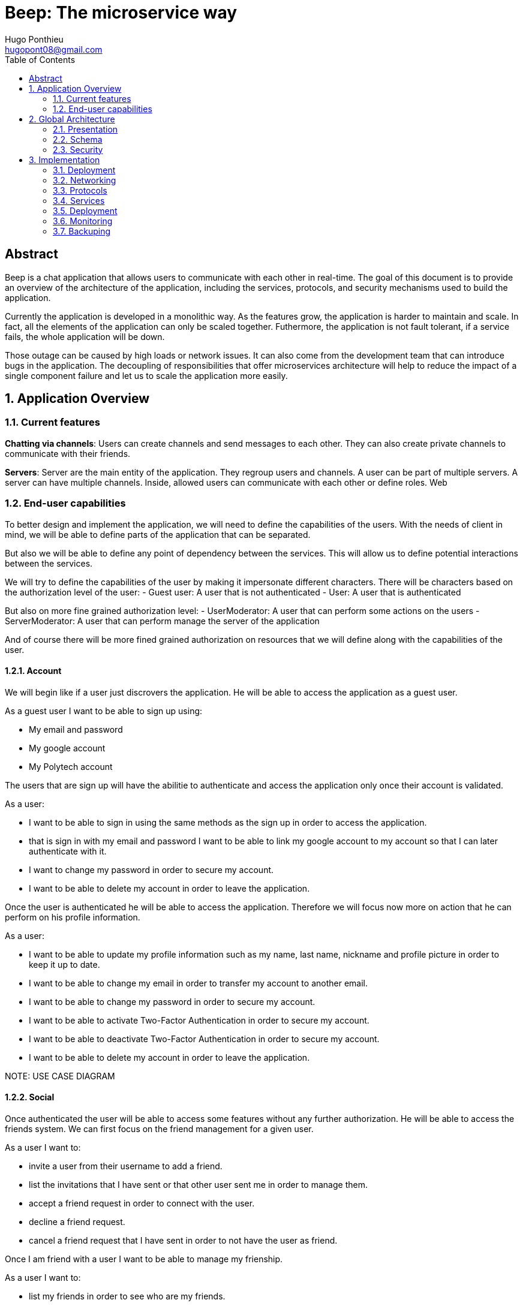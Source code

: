= Beep: The microservice way
Hugo Ponthieu <hugopont08@gmail.com>
:description: Redefine the architecture of the Beep application
:keywords: beep, architecture, microservices, keycloak, grpc, rust, monitoring, backuping
:doctype: acticle
:sectnums:
:toc: 
:title-page:
:pdf-fontsize: 12

[abstract]
== Abstract

Beep is a chat application that allows users to communicate with each other in real-time.
The goal of this document is to provide an overview of the architecture of the application, including the services, protocols, and security mechanisms used to build the application.

Currently the application is developed in a monolithic way. As the features grow, the application is harder to maintain and scale. In fact, all the elements of the application can only be scaled together. Futhermore,  the application is not fault tolerant, if a service fails, the whole application will be down.

Those outage can be caused by high loads or network issues. It can also come from the development team that can introduce bugs in the application. The decoupling of responsibilities that offer microservices architecture will help to reduce the impact of a single component failure and let us to scale the application more easily.

== Application Overview

=== Current features

**Chatting via channels**: Users can create channels and send messages to each other. They can also create private channels to communicate with their friends.

**Servers**: Server are the main entity of the application. They regroup users and channels. A user can be part of multiple servers. A server can have multiple channels. 
Inside, allowed users can communicate with each other or define roles.
Web

=== End-user capabilities

To better design and implement the application, we will need to define the capabilities of the users. With the needs of client in mind, we will be able to define parts of the application that can be separated.

But also we will be able to define any point of dependency between the services. This will allow us to define potential interactions between the services.

We will try to define the capabilities of the user by making it impersonate different characters. There will be characters based on the authorization level of the user: 
- Guest user: A user that is not authenticated
- User: A user that is authenticated

But also on more fine grained authorization level:
- UserModerator: A user that can perform some actions on the users
- ServerModerator: A user that can perform manage the server of the application

And of course there will be more fined grained authorization on resources that we will define along with the capabilities of the user.

==== Account

We will begin like if a user just discrovers the application. He will be able to access the application as a guest user.

As a guest user I want to be able to sign up using:

- My email and password
- My google account
- My Polytech account 

The users that are sign up will have the abilitie to authenticate and access the application only once their account is validated.

As a user:

- I want to be able to sign in using the same methods as the sign up in order to access the application.
- that is sign in with my email and password I want to be able to link my google account to my account so that I can later authenticate with it.
- I want to change my password in order to secure my account.
- I want to be able to delete my account in order to leave the application.

Once the user is authenticated he will be able to access the application. 
Therefore we will focus now more on action that he can perform on his profile information.

As a user:

- I want to be able to update my profile information such as my name, last name, nickname and profile picture in order to keep it up to date.
- I want to be able to change my email in order to transfer my account to another email.
- I want to be able to change my password in order to secure my account.
- I want to be able to activate Two-Factor Authentication in order to secure my account.
- I want to be able to deactivate Two-Factor Authentication in order to secure my account.
- I want to be able to delete my account in order to leave the application.

[red]#NOTE: USE CASE DIAGRAM#

==== Social

Once authenticated the user will be able to access some features without any further authorization. He will be able to access the friends system.
We can first focus on the friend management for a given user.

As a user I want to:

- invite a user from their username to add a friend. 
- list the invitations that I have sent or that other user sent me in order to manage them.
- accept a friend request in order to connect with the user.
- decline a friend request.
- cancel a friend request that I have sent in order to not have the user as friend.

Once I am friend with a user I want to be able to manage my frienship.

As a user I want to:

- list my friends in order to see who are my friends.
- remove a friend in order to not have him as friend anymore.

In order to regroup users, users be members of servers. There are 2 types of servers, public and private. 
The user can join a public server without any authorization. 
But he will need to be invited to join a private server.
So as a user I want to:

- see all the public servers in order to join them.
- see all the servers that I am member of in order to manage them.
- leave server so that I am not related to it anymore.
- be able to answer to a server invitation so I can be a member of a server.
- browse the servers by their name and description so I can find the communities that I want to join.

[red]#NOTE: USE CASE DIAGRAM#

==== Chatting

As user discover other users, he will want to interact with them. He will be able to do that through the chat system.
It is composed of channel that contain messages. We will see in that part what are the abilities.
As a user I want to: 

- create a channel to be able to communicate with other users.
- delete a channel in order to not have it anymore.
- list the channels that I am part of in order to manage them.
- join a channel in order to communicate with the users.
- leave a channel in order to not be part of it anymore.
- add a user to a channel in order to let him communicate with the users.
- to search thrgouh the entire messages of a channel to find a message based on a keyword


With access to a channel the user will want to discuss with other users. 
As a user I want to:

- send a message in a channel in order to communicate with the users.
- send files in a message in order to share them with the users.
- delete a message so that I clean a channel.
- edit a message in order to correct it.
- list the messages of a channel in order to see the history of the channel.
- to pin messages in a channel to keep them visible for long time.

[red]#NOTE: USE CASE DIAGRAM#

==== Severs

As cited before the user will be able to join servers. They regroup users and channels.
A user that is authenticated and that as access to a particular server is called a member of the server.

By default a member will not perform any action on the server. He will need to be granted with a role to perform some actions. Role are defined at the server level and they will be aggregation of more fine-grained role.

The fine-grained roles will be:

- administrator
- server manager 
- role manager
- channel manager
- channel viewer
- webhook manager
- nickname manager
- nickname changer
- message sender
- message manager
- file attacher
- member manager
- invitation manager

As invitation manager I want to:

- invite a user to a server in order to let him join the server.
- create an invitation in order to let users join the server.
- choose the expiration date of an invitation in order to manage the invitations.

As a member manager I want to:

- add a role to a member so they can perform specific actions.
- remove a role from a member to prevent them from performing certain actions.
- list the members of a server to manage them effectively.
- temporarily mute members to restrict them from sending messages.
- ban members to prevent them from joining the server.
- kick members to remove them from the server.

As a role manager I want to:

- create a role to define user permissions.
- update a role to modify user permissions.
- delete a role to remove it from the system.
- list the roles of a server to manage them.
- assign roles to members to enable them to perform specific actions.
- remove roles from members to restrict their actions.

As a nickname manager I want to:

- update the nickname of a member to change their display name.
- change my own nickname to update my display name.

As a nickname changer I want to:

- change my own nickname to update my display name.

As a channel manager I want to:

- create a channel to enable users to communicate.
- update a channel to modify its settings.
- delete a channel to remove it from the server.
- list the channels of a server to manage them.
- restrict permissions of user or role on a channel to control user actions.

As a channel viewer I want to:

- list the messages of a channel to view the conversation.
- search for messages in a channel to find specific information.
- list channel of a server to find the channel I want to see the conversation of.

As a message sender I want to:

- send a message in a channel to communicate with other users.
- update a message to correct it.

As a message manager I want to:

- delete a message to remove it from the channel.
- pin a message to keep it visible in the channel.
- perform same action as the message sender.

As a file attacher I want to:

- attach a file to a message to share it with other users.

As a server manager I want to:

- update the server settings to modify its configuration.
- delete the server to remove it from the system.
- perform the same action as the channel manager.

As an administrator I want to:

- perform all actions on the server to manage it effectively.

[red]#NOTE: USE CASE DIAGRAM#

==== Administration

With the affluence of users, the application will need to be managed. The administration of resource will be done by different type of admin.
This time role will be directly associated to the users.

Roles will be:

- UserModerator
- ServerModerator
- ApplicationAdministrator

== Global Architecture

=== Presentation 


=== Schema

.Overview of the application
image::services/beep-application_diagramme.svg[]

=== Security

==== Authentication

link:https://github.com/hugoponthieu/beep-front[Frontend integration of keycloak]

link:https://github.com/hugoponthieu/beep-api[Backend integration of keycloak]

===== Introduction

Authentication is a critical aspect of any microservices architecture. 
In this document, we will discuss how to integrate Keycloak for authentication to enforce authentication policies at the gateway level.

===== Keycloak Overview

Keycloak is an open-source identity and access management solution. It provides features such as single sign-on (SSO), user federation, and social login. 
Keycloak is a suitable choice for our application due to its robust authentication capabilities and ease of integration with microservices.

As the user should be able to authenticate with their email and password, with their google account and their Polytech account from an LDAP Keycloak is suited for this task.

The service allow the user to authenticate natively from frontend implementation by exposing the login page of Keycloak. The user will be able to authenticate with their email and password, with their google account and their Polytech account from an LDAP.


[red]#NOTE: SCREENSHOT OF THE KEYCLOAK GOOGLE#
[red]#NOTE: AUTHENTICATION WORKFLOW SEQUENCE DIAGRAM#

It will take the responsability to:

- Register new users in the application
- To issue tokens the user through diverser methods (email, google, LDAP)
- To check the validity of a token


===== OAuth2 Overview
OAuth2 is an authorization framework that allows applications to securely obtain limited access to user accounts on an HTTP service by delegating authentication to a centralized identity provider, such as Keycloak.

**Authorization Code Flow**: This flow is suitable for applications that can securely store client secrets. It involves exchanging an authorization code for an access token.


===== In our architecture

For example if a user wants to access a resource on a service, the service will redirect the user to the authorization server (Keycloak) to authenticate the user. Once the user is authenticated, the server will issue an access token to the user, which can be used to access the resource. This token is short-lived and can be revoked at any time, providing an additional layer of security.

From the access token the user will be able to access the service. To enforce the check of the access token the service will use the introspection endpoint of the authorization server.

[red]#NOTE: SEQUENCE WORKFLOW FOR THE GATEWAY#

We have to note that all service will have an upstream gateway that will check the access token of the user before forwarding the request to the service. This will ensure that only authenticated users can access the services.

Although the user will maybe need to be known by the service, in order to perform some actions. For example, getting the the list of its friends or direct messages.
In that case the service will access directly the authorization server to get the user information.


===== End-user authentication

The user will be able to authenticate with their email and password, with their google account and their Polytech account from an LDAP.

If the users try to access to the frontend wit

===== Deployment

[red]#NOTE: DEPLOYMENT SCHEME FOR THE KEYCLOAK IN CLUSTER#


==== Authorization

Authorization is a critical aspect of any microservices architecture. In this document, we will discuss how to implement role-based access control (RBAC) within servers and global roles in our application. 

===== Roles

Roles in the application are categorized into two types:

- **Global Roles**: Defined at the application level, these roles apply across all services and enforce high-level access control policies (e.g., `admin`, `moderator`, `user`).

- **Server Roles**: Defined at the server level, these roles are specific to individual servers and manage permissions within that context.

Both types of roles will be used to implement fine-grained access control policies.

===== Permify

Permify implement Authorization as a Service. It will be used to manage the roles and the permissions of the users.

Permify exposes an REST and a GRPC api that contain the same endpoints. We will use the GRPC api to communicate with the service as it is lighter for communication between services.

When performing an action on a resource, the service will check if the user has the required role to perform the action. This is a purely binary response, either the user is allowed or not.

====== Data management

Permify hold the data in a Postgres database. It will be used to store the roles and the permissions of the users.
We will therefore need to replicates the data in the Permify database.

We will develop a service that hold the logic that can be used to manage the data in the Permify database. This service will be callable with a GRPC api.
This service will be called when the following operation are performed:
- a user join a server
- a user leave a server
- a user is assigned a Server-wide & Application-wide role 
- a user is removed from a Server-wide & Application-wide role
- a user is muted
- a user is unmuted
- a user is banned
- a user is kicked

The service will therefore hold the data and will be able to enforce the rules on the data.

== Implementation

=== Deployment

=== Networking

Microservices implies some networking constraints such as securing a flow of data between services, managing the load of the services, and ensuring the availability of the services.

For that task we will use Istio as a service mesh. It will allow us to manage the networking of the services in a more efficient way.


=== Protocols

link:https://github.com/hugoponthieu/hello-transport[Poc grpc with rust]

==== Overview of Protocols

Protocols are a fundamental component of microservices architecture, dictating the mechanisms by which services interact and exchange data. 
This section delves into the technical intricacies of various protocols, including REST, gRPC, and GraphQL, and elucidates the rationale behind selecting gRPC for our application.

HTTP/1.1, commonly used for RESTful APIs, is advantageous due to its simplicity, widespread adoption, and ease of implementation. 
It supports complex REST APIs and is inherently compatible with web browsers. 
However, it suffers from several limitations: the lack of type safety, verbosity of JSON payloads, and suboptimal performance due to the overhead of HTTP headers and the text-based JSON format. 
Despite these drawbacks, REST APIs can be secured using HTTPS with TLS (Transport Layer Security), ensuring encrypted communication.

REST APIs benefit from self-discoverability through OpenAPI specifications, which facilitate seamless integration and collaboration among microservices developed by disparate teams. 
This discoverability is crucial in a microservices ecosystem where services must interoperate efficiently.

gRPC's strong typing and contract-first approach, enforced through .proto files, ensure consistency and reliability in inter-service communication. 
This is particularly beneficial in large-scale microservices architectures where maintaining compatibility and preventing breaking changes are paramount.


Given the technical requirements of our application, including the need for efficient, low-latency communication and strong typing, we have chosen gRPC as the primary protocol for inter-service communication. 
gRPC's performance advantages, coupled with its robust type safety and support for bi-directional streaming, make it an ideal choice for our microservices architecture.

In summary, while REST have its merits, gRPC's technical superiority in terms of performance, efficiency, and type safety aligns with the demands of our application, ensuring reliable and scalable inter-service communication.

// GraphQL, another protocol, provides a flexible query language for APIs, allowing clients to request precisely the data they need. 
// While powerful, GraphQL introduces complexity in terms of query parsing and execution, and may not be as performant as gRPC for certain use cases, particularly those involving high-throughput, low-latency communication.

==== gRPC

Remote Procedure Call (RPC) is a protocol that one program can use to request a service from a program located on another computer in a network. It allows a program to execute a procedure (subroutine) in another address space (commonly on another physical machine). The calling program is suspended until the remote procedure returns, and the remote procedure executes in a different address space. RPC abstracts the communication between the client and server, making it appear as if the procedure call is local.

gRPC is a high-performance, open-source RPC framework developed by Google. It uses Protocol Buffers (protobuf) as the interface definition language (IDL) and leverages HTTP/2 for transport. gRPC offers several advantages over traditional RESTful APIs, including:

- Speed: Faster than REST due to HTTP/2, which allows multiple requests at once, compresses headers, and supports server push.
- Strong typing: Uses protobuf for data, ensuring messages are consistent and efficient.
- Real-time: Supports two-way streaming, letting clients and servers send multiple messages in real-time.
- Multi-language: Works with many programming languages, making it easy to build services in different languages.

==== Inter-service communication

image::communication/beep-server-creation.svg[][]

==== Client communication

=== Services


==== Users 

The user service is responsible for managing user accounts, including registration, authentication, and profile management. It handles user-related operations such as creating, updating, and deleting user accounts.
It also manages user preferences, settings, and security features like password resets and two-factor authentication.
It will expose a REST API for user management and a gRPC API for inter-service communication.

The user service will rely on Keycloak. In fact all the data will be stored in the Keycloak database. and we will use the Keycloak API to manage the users.

Therefore keycloak will be hold the datas for the all the users of the application. And all the services will enforce the authentication of users through the Keycloak API.

Keycloak will rely on a Postgres database to store the data.

[red]#NOTE: SCHEMA OF THE KEYCLOAK DATABASE#


[source,go]
----
type User struct {
	ID        	  	 string
	Username  	  	 string
	ProfilePicture   string
	Email     		 string
	FirstName 		 string
	LastName  		 string
	Password  		 string
}
----


==== File storage

The file storage service is responsible for managing file uploads and downloads. It handles file-related operations such as uploading, downloading, and deleting files.
It will expose a REST API for file management and a gRPC API for inter-service communication.
The file storage service will rely on a Minio server to store the files. Minio is an open-source object storage server that is compatible with Amazon S3. It provides a simple and efficient way to store and retrieve files.
The file storage service will use the Minio API to manage the files. It will store the files in a Minio bucket and provide a URL for each file that can be used to access it.
[red]#NOTE: SCHEMA OF THE MINIO DATABASE#

Each service will have its own path to store the files. The file storage service will use a unique prefix for each service to avoid conflicts. For example, the user service will store files in the `user` prefix, while the message service will store files in the `message` prefix.

==== Server service 

A lot of objects have strong relation with servers. That is why the server service will be responsible for managing servers,members, roles, channels, and webhooks.
The server service will use postgres to store the data. It will expose a REST API for server management and a gRPC API for inter-service communication.

// This service will be responsible for writing the data in the Permify database. It will be called when the following operation are performed a member of a server:
// - join a server
// - leave a server
// - is assigned a Server-wide & Application-wide role
// - is removed from a Server-wide & Application-wide role
// - is muted
// - is unmuted
// - is banned
// - is kicked
// - is invited to a server
// - is removed from a server
// - is assigned a role in a server

The service will do a lot of call to the Permify service to check if the member is allowed to perform the action.

A direct messages channel is a channel that is not linked to a server. It allows users to communicate with each other without being part of a server. In order, to interact with a direct message channel, the user will need to be a member of the channel. All member of a channel will have the same rights and it can't be changed.

A channel can be linked to a server. Otherwise it will be a direct message channel.
Inside a server, a channels can have multiple types:

- text channel: a simple channel to send messages in
- conference channel: a channel where authorized member can join a voice channel to communicate with each other
- thread: a thread is a sub-channel of a channel. It allows member to discuss a specific topic without cluttering the main channel. Threads can be created within text channels by referencing a message. A thread can only created inside a text channel.
- category: a category is a way to group channels together. It allows members to organize their channels and make it easier to find them. Categories can be created within servers and can contain multiple channels.

In a server, the authorized members can create role with different permissions: 

- manage server: allows performing all actions on the server
- manage roles: allows performing all actions on roles and assigning roles to members
- manage channels: allows creating and managing all types of channels
- send messages: allows sending messages in channels
- manage messages: allows deleting and pinning messages
- view channels: allows viewing channels and their messages
- manage webhooks: allows creating and managing webhooks to send messages to other services
- manage nicknames: allows managing the nicknames of members
- full server access: inherits all permissions within the server


Those permission can be assigned to a role and the role to a member of the server.
Futhermore for a channel in a server, we can remove or give some permissions to a member or a role on a channel. This will concern:

- view channel
- manage channel
- manage webhooks
- manage permissions
- send messages
- manage messages

Those restrictions or permissions will be prioritized over the server permissions.
In order to atomically manage the permissions, like this we will need to store overriding permissions in the database. A permission overwrite should be like this:

[source,go]
----
type PermissionOverwrite struct {
	ID        int      `json:"id"`
	ChannelID string   `json:"channel_id"`
	RoleID    *string  `json:"role_id,omitempty"`
	UserID    *string  `json:"member_id,omitempty"`
	Allow     []string `json:"allow"`
	Deny      []string `json:"deny"`
}
----

As you can see the user id and the role id can be null but they cannot be both null.

In order to enforce the rules and list correctly the objects for a member the data will be duplicated, on one hand in the Postgres database of the server service and on the other hand in the Permify database of the authorization service.
This will allow us to enforce the rules when a member is trying to perform an action on a resource, for example sending a message in a channel. It will also allow us to list the objects for a member. For example, listing the channels of a server for a member.

As we can use message queues to send messages to other services, we will make direct grpc calls to the authorization service to replicate the data in the Permify database.

The server service will also be responsible for managing the webhooks of a server. A webhook is a way for a third party client to send messages inside a channel of a server. A webhook is linked to a channel and can be used to send messages to that channel.
There will be some considerations to take into account when creating a webhook like the authentication of the webhook.
In order to authenticate the webhook, we will use a token that will be generated when creating the webhook. This token will be used to authenticate the webhook when sending messages to the channel. The token will be stored in the database and will be used to authenticate the webhook.
The token will be a jwt containing the id of the webhook and the channel id. The token will be signed with a secret key that would be unique for the whole service.

===== Throttling Mechanism

To prevent abuse on the system and ensure the stability of the server service, a throttling mechanism will be implemented.
We need to limit users to be part to a maximum of 50 servers. This means a user cannot join more than 50 servers and if he tries to join or create a server, the request will be rejected. 


==== Messages & Search 

The message service is responsible for managing messages in channels. It handles message-related operations such as sending, receiving, and deleting messages.
It also manages message history, search functionality, and webhooks for real-time notifications.
It will expose a REST API for message management and a gRPC API for inter-service communication.
The message service will do not need all lot of relation constraint. It will be able to store the messages in a NoSQL database.

The message service relies on a MongoDB database to store the messages. MongoDB is a NoSQL database that provides a flexible and scalable way to store and retrieve data. It is well-suited for storing messages and allows for efficient querying and indexing.

MongoDB provides rich features for indexing and performing full-text search.
The indexation will be done on the file name if the message contains a file and on the content of the message. 

[source,go]
----
type File struct {
	ID         primitive.ObjectID `bson:"_id,omitempty"`
	Filename   string             `bson:"filename"`
	Mimetype   string             `bson:"mimetype"`
	Size       int64              `bson:"size"`
	StorageKey string             `bson:"storageKey"`
	UploaderID primitive.ObjectID `bson:"uploaderId"`
	UploadDate time.Time          `bson:"uploadDate"`
}

type Message struct {
	ID          primitive.ObjectID   `bson:"_id,omitempty"`
	SenderID    primitive.ObjectID   `bson:"senderId"`
	ChannelID   primitive.ObjectID   `bson:"channelId"`
	Content     string               `bson:"content"`
	CreatedAt   time.Time            `bson:"createdAt"`
	Attachments []primitive.ObjectID `bson:"attachments"`
	Pinned      bool                 `bson:"pinned"`
	Type        int64                `bson:"type"`
}
----

In the case a user wants to perform a search in one channel, which could be a direct message channel or a server channel, we will only need to filter the messages by the channel id.

In the case a user wants to perform a search in all the channels of a server, we will need to filter the messages by asking all the channels the user has access to on the server. Therefore, with all the searchable channels, we will be able to only filter the messages by the channel ids. In order to limit the number of calls and queries to the database and to other services, we can cache the list of channels the user has access to on the server inside Redis.
There are some concerns to have when caching this data inside Redis:
- The data can quickly become stale.
- The data can be too big to store in Redis.

To address the first concern, we can set a TTL (Time To Live) on the cache. This will ensure that the data is refreshed after a certain period of time. Keeping the data for only 1 minute should be sufficient to keep the data up to date. 
In fact, the first search request will be slower but should not exceed 1 second.

To address the second concern, we can limit the number of channels that are stored in Redis. We can store only the channels that are used frequently. This will ensure that the data is not too big to store in Redis.

[red]#NOTE: Detail the link to the s3 files#

Also, messages will be able to hold a link to a file to manage the attachments. This URL will only be a link to the file in the subdirectory dedicated to the message service.

[red]#NOTE: Detail the link to the s3 files#

Messages can be also sent by the system to notify the users that something happened in a server or in the channel. Can be sent by any service that is authorized to do so. The message will have as sender the user that perform the action. The types of messages that can be sent are:

- message: a simple message
- pinning: a message that is pinned
- thread creation: a thread has been created in the channel
- conference creation: a conference has been created in the channel
- user joined: a user has joined the channel

This will allow to inform the users of the actions that are performed in the channel.

===== Throttling Mechanism

To prevent abuse and ensure the stability of the message service, a throttling mechanism will be implemented. Without such a mechanism, the service could be easily attacked by sending a large number of requests in a short period, potentially overwhelming the system and degrading its performance.

The throttling mechanism will enforce a limit of 10 messages per user every 10 seconds. This ensures that users cannot flood the service with excessive requests while still allowing legitimate usage.

To implement this, Redis will be used to store the rate-limiting information. Redis is well-suited for this task due to its low latency and support for atomic operations. The following approach will be used:

1. When a user sends a message, the service will check Redis for the user's message count within the current 10-second window.
2. If the user has already sent 10 messages in the current window, the service will reject the request with a "Too Many Requests" response.
3. If the user has not reached the limit, the service will increment the message count in Redis and allow the request to proceed.
4. Redis keys for rate-limiting will have a TTL of 10 seconds, ensuring that the count resets automatically after the window expires.

This mechanism will ensure fair usage of the service while protecting it from abuse.

[source,pseudocode]
----
function isRateLimited(userID, redisClient):
	key = "rate_limit:" + userID
	count = getValueFromRedis(redisClient, key)

	if errorOccurred(count) and errorIsNotKeyNotFound():
		logError("Error checking rate limit")
		return false

	if count >= 10:
		return true

	beginTransaction(redisClient):
		incrementValueInRedis(key)
		setExpirationForKey(key, 10 seconds)
	endTransaction()

	if errorOccurredDuringTransaction():
		logError("Error updating rate limit")

	return false
----

==== Authorization

The authorization service will hold the logic that can be used to manage the data in the Permify database. This service will be callable with a GRPC api.
Permify leverages a Postgres database to store the data. It will be used to store the roles and the permissions of the users.

.Create a message in a channel of a server and check the authorization
image::security/sequence_auth.png[]

Other services will need to store the data in the Permify database. This service will be called when the following operation are performed. Therefore permify will be able to enforce the rules on the data.
Only then all the services in the application will be able to verify requests against the data in the Permify database.

==== Voice channel communication


=== Deployment

All services will be deployed across multiple Kubernetes clusters to improve fault tolerance and ensure high availability. Each service will reside in its own namespace, allowing for independent resource management. 
The clusters will be deployed on Virtual Machines (VMs) to provide flexibility and scalability. We will use Proxmox VE as the hypervisor to manage the VMs, allowing us to create and manage multiple virtual machines on a single physical server.

==== Kubernetes

The entire infrastructure will run on Kubernetes, divided into two clusters: one for services and another for databases. Services will be isolated within their own namespaces to ensure independent resource management and high availability. Helm charts will facilitate deployment by simplifying configuration, packaging, and dependency handling.

The clusters will be deployed on Virtual Machines with the Talos linux distribution. Talos is a modern, immutable Linux distribution designed specifically for Kubernetes. It provides a lightweight and secure environment for running Kubernetes clusters, making it an ideal choice for our application.

The cluster dedicated for services will expose listen for traffic on port 443 for HTTPS and port 80 for HTTP. It will allow the user to access the web application and the API. 

In order to provide a high availability of the application, we will deploy 3 control nodes per cluster which is the link:https://www.siderolabs.com/blog/why-should-a-kubernetes-control-plane-be-three-nodes/[recommended configuration by Talos maintainers].
The control plane nodes will be responsible for managing the Kubernetes cluster and ensuring that the services are running smoothly.

The worker nodes will be responsible for running the services and the databases. For the databases, we want to ensure a high availability and fault tolerance.
We will deploy 3 worker nodes per cluster. This will allow us to have a high availability of the services and the databases. We will see later how to leverage the Kubernetes operators to manage the databases and high availability.

In order to increase the fault tolerance we will use longhorn to manage the storage of the services. Longhorn is a cloud-native distributed block storage solution for Kubernetes. It allows to the replication of the data across multiple nodes. Also it provides tools to backup the kubernetes volumes and to restore them in case of failure.

==== Service Mesh Overview

A service mesh is a dedicated infrastructure layer that provides service-to-service communication, observability, and security for microservices applications. It abstracts the network and provides a set of features that simplify the development and operation of microservices.

Service mesh provides the following benefits:

- Traffic management: control the flow of traffic between services, implement routing rules, and perform load balancing.
- Security: provides encryption, authentication, and authorization to secure communication between services.
- Observability: provides metrics, logging, and tracing to monitor the performance and health of services.

==== Istio Overview

Istio is an open-source implementation of a service mesh that provides advanced networking features for microservices applications. 
It integrates with Kubernetes and provides a set of tools to manage service-to-service communication, security, and observability.

One of the key advantages of using Istio is that it is actively developed and maintained by a well-known and reputable community. This ensures that the project remains up-to-date with the latest features, security patches, and best practices. As a result, Istio is a reliable and robust choice for a microservices project that is intended to last over time.

One of the main component of Istio is the data plane that will be used to manage the traffic between the services.
It will be composed of Envoy proxies that will be deployed alongside the services.
All the traffic coming and leaving a pod is redirected to the Envoy proxy that will manage the traffic.
This will allow to implement a lot of traffic related features such as load balancing, retries, timeouts, and circuit breaking. 

Via proxies Istio is capable to log, trace and monitor natively and seamlessly  the traffic between the services. This will allow to have a better observability of the application.

As describe, Istio will allow us to manage a lot of constraints outside of the services and let the services focus on their core functionalities. 
It is really suitable to delegate the networking constraints to a dedicated service that will manage them in a more efficient way.

==== mTLS (Mutual TLS)

Mutual TLS (mTLS) is a security protocol that encrypts and authenticates communication between services, ensuring only trusted services can interact. 
Istio simplifies enabling mTLS across all services in the mesh, enhancing security and preventing unauthorized access.

==== Deployment kind

As we will have 2 clusters, one for the services and one for the databases, we will need to deploy Istio in both clusters. Istio manages this case by deploying a control plane in each cluster. It will allow to have the same configuration in both clusters and to manage the traffic between the clusters.
This deployment style is called multi-primary and therefore all Istio features will be available between the clusters. 

==== Gateway and Securing with TLS

Istio Gateway is a component that manages inbound and outbound traffic for services in the mesh. It acts as an entry point for external traffic and provides features such as load balancing, routing, and security.

// Documentation Comment:

// This section explains the integration of Cert-Manager with an external Certificate Authority (CA),
// such as Let's Encrypt, to automate the issuance and renewal of TLS certificates for Istio Gateway.
// It highlights how Cert-Manager manages the certificate lifecycle and injects certificates into Istio's ingress gateway,
// ensuring secure and encrypted communication between clients and services.

// NOTE: [red]#Include a schema here to visually represent the workflow. The schema should illustrate:
// - Cert-Manager requesting certificates from the external CA (e.g., Let's Encrypt).
// - Cert-Manager renewing and managing the certificates.
// - Certificates being injected into Istio's ingress gateway.
// - Secure communication between clients and services using the certificates.#

In our application, we will use Istio Gateway to manage external traffic and secure communication with clients. To achieve this, we will integrate Cert-Manager with an external Certificate Authority (CA) such as Let's Encrypt to automate the issuance and renewal of TLS certificates.

Cert-Manager will handle the certificate lifecycle, including requesting, renewing, and injecting certificates into Istio's ingress gateway. By configuring Istio Gateway to use these certificates, we can ensure encrypted communication between clients and services, protecting sensitive data from eavesdropping and tampering.

This approach simplifies certificate management while leveraging a trusted CA like Let's Encrypt to provide secure and reliable TLS for our application.

[red]#NOTE: SCHEME OF THE GATEWAY#

==== Circuit Breaking

Circuit breaking is a design pattern that prevents cascading failures in distributed systems. 
It works by monitoring the health of services and breaking the circuit if a service becomes unresponsive or slow.

In our application, we will use circuit breaking to ensure service reliability and prevent service degradation. 
By implementing circuit breaking in Istio, we can detect and isolate failing services, preventing them from affecting other services in the mesh.


[red]#NOTE: SCHEME CIRCUIT BREAKING#


==== Packaging, deploying services

Each service will be packaged as a Docker image, allowing for easy deployment and scaling. The images will be stored in a private Docker registry to ensure security and control over the deployment process.
Then the images will be deployed to the Kubernetes cluster using Helm charts. Helm charts will simplify the deployment process by providing a standardized way to package and deploy applications on Kubernetes.
All the charts of the services will be stored inside a registry dedicated to the charts.

We will use a GitOps approach to manage the deployment of services. This means that all the configuration files and Helm charts will be stored in a Git repository. That is why it is important to have convention for the naming of the docker images. 
We will use the SemVer convention for the naming of the docker images such as `beep-api:1.0.0`. 

.SemVer Overview
Semantic Versioning (SemVer) is a versioning scheme for software that conveys meaning about the underlying changes. A version number is structured as `MAJOR.MINOR.PATCH`:

- **MAJOR**: Incremented when incompatible API changes are introduced.
- **MINOR**: Incremented when functionality is added in a backward-compatible manner.
- **PATCH**: Incremented when backward-compatible bug fixes are made.

For example:
- `1.0.0`: Initial stable release.
- `1.1.0`: Adds new features in a backward-compatible way.
- `1.1.1`: Fixes bugs without breaking existing functionality.

By adhering to SemVer, we ensure clear communication of changes and compatibility between versions, which is critical for managing microservices in a distributed architecture.

==== Deploying databases

We will deploy databases in a separate Kubernetes cluster to ensure isolation and security. 
Even though it is often advised to deploy databases on bare metal instances, Kubernetes provides a flexible and scalable environment for managing databases. Futhermore, a lot of tools are available to manage databases in Kubernetes.
Each database will be deployed using a Kubernetes operator, which simplifies the management and scaling of databases in a Kubernetes environment.

A lot of databases will be used in the application. And they all provide a way kubernetes operator to deploy the database:

- link:https://github.com/mongodb/mongodb-kubernetes-operator/blob/master/README.md[MongoDB Community Operator]
- link:https://cloudnative-pg.io/[Postgres Operator]
- link:https://min.io/docs/minio/kubernetes/upstream/operations/installation.html[Minio Operator]

Some services will need some cache. For that we will use the link:https://operatorhub.io/operator/redis-operator[Redis operator].

Each instance of databases will be deployed on it's own kubernetes node.

In order to scale the databases and allow high availability, we will use the following configuration:

- MongoDB: 3 replicas with sharding enabled
- Postgres: 3 replicas with streaming replication enabled
- Minio: 3 replicas with erasure coding enabled
- Redis: 3 replicas with clustering enabled

We will need:
- Each database 

==== ArgoCD

ArgoCD is a declarative, GitOps continuous delivery tool for Kubernetes. It allows us to manage the deployment of applications and services in a Kubernetes cluster using Git as the source of truth.
ArgoCD will be used to manage the deployment of services and databases in the Kubernetes cluster. 
It will monitor the Git repository for changes and automatically deploy the updated configuration to the cluster. 
This ensures that the deployment process is consistent and repeatable, reducing the risk of errors and improving reliability.

The instance will be deployed in the Kubernetes cluster that will host the databases.

We will store all the configuration values.yaml files of the services in a Git repository. Each services will have its own folder in the repository. The values file will contain the version of the docker image to deploy and the configuration values of the service:

```yaml
image:
  repository: beep-api
  tag: 1.0.0
```

When a service is updated, a pipeline will be triggered to build the Docker image and push it to the Docker registry. 
The pipeline will also update the values.yaml file in the Git repository with the new version of the Docker image. As ArgoCD is monitoring the Git repository, it will automatically deploy the updated configuration to the Kubernetes cluster.


=== Monitoring
==== Alerting
==== Logging
==== Tracing

=== Backuping


